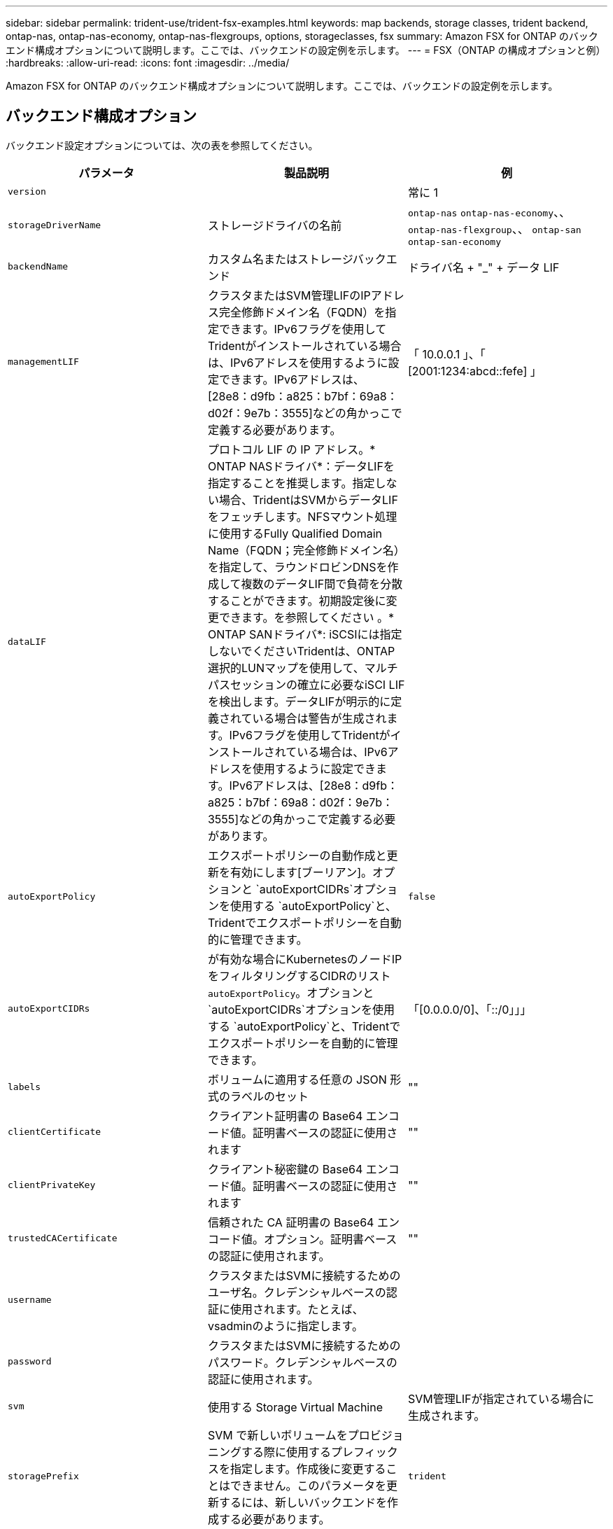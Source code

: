 ---
sidebar: sidebar 
permalink: trident-use/trident-fsx-examples.html 
keywords: map backends, storage classes, trident backend, ontap-nas, ontap-nas-economy, ontap-nas-flexgroups, options, storageclasses, fsx 
summary: Amazon FSX for ONTAP のバックエンド構成オプションについて説明します。ここでは、バックエンドの設定例を示します。 
---
= FSX（ONTAP の構成オプションと例）
:hardbreaks:
:allow-uri-read: 
:icons: font
:imagesdir: ../media/


[role="lead"]
Amazon FSX for ONTAP のバックエンド構成オプションについて説明します。ここでは、バックエンドの設定例を示します。



== バックエンド構成オプション

バックエンド設定オプションについては、次の表を参照してください。

[cols="3"]
|===
| パラメータ | 製品説明 | 例 


| `version` |  | 常に 1 


| `storageDriverName` | ストレージドライバの名前 | `ontap-nas` `ontap-nas-economy`、、 `ontap-nas-flexgroup`、、 `ontap-san` `ontap-san-economy` 


| `backendName` | カスタム名またはストレージバックエンド | ドライバ名 + "_" + データ LIF 


| `managementLIF` | クラスタまたはSVM管理LIFのIPアドレス完全修飾ドメイン名（FQDN）を指定できます。IPv6フラグを使用してTridentがインストールされている場合は、IPv6アドレスを使用するように設定できます。IPv6アドレスは、[28e8：d9fb：a825：b7bf：69a8：d02f：9e7b：3555]などの角かっこで定義する必要があります。 | 「 10.0.0.1 」、「 [2001:1234:abcd::fefe] 」 


| `dataLIF` | プロトコル LIF の IP アドレス。* ONTAP NASドライバ*：データLIFを指定することを推奨します。指定しない場合、TridentはSVMからデータLIFをフェッチします。NFSマウント処理に使用するFully Qualified Domain Name（FQDN；完全修飾ドメイン名）を指定して、ラウンドロビンDNSを作成して複数のデータLIF間で負荷を分散することができます。初期設定後に変更できます。を参照してください 。* ONTAP SANドライバ*: iSCSIには指定しないでくださいTridentは、ONTAP選択的LUNマップを使用して、マルチパスセッションの確立に必要なiSCI LIFを検出します。データLIFが明示的に定義されている場合は警告が生成されます。IPv6フラグを使用してTridentがインストールされている場合は、IPv6アドレスを使用するように設定できます。IPv6アドレスは、[28e8：d9fb：a825：b7bf：69a8：d02f：9e7b：3555]などの角かっこで定義する必要があります。 |  


| `autoExportPolicy` | エクスポートポリシーの自動作成と更新を有効にします[ブーリアン]。オプションと `autoExportCIDRs`オプションを使用する `autoExportPolicy`と、Tridentでエクスポートポリシーを自動的に管理できます。 | `false` 


| `autoExportCIDRs` | が有効な場合にKubernetesのノードIPをフィルタリングするCIDRのリスト `autoExportPolicy`。オプションと `autoExportCIDRs`オプションを使用する `autoExportPolicy`と、Tridentでエクスポートポリシーを自動的に管理できます。 | 「[0.0.0.0/0]、「::/0」」」 


| `labels` | ボリュームに適用する任意の JSON 形式のラベルのセット | "" 


| `clientCertificate` | クライアント証明書の Base64 エンコード値。証明書ベースの認証に使用されます | "" 


| `clientPrivateKey` | クライアント秘密鍵の Base64 エンコード値。証明書ベースの認証に使用されます | "" 


| `trustedCACertificate` | 信頼された CA 証明書の Base64 エンコード値。オプション。証明書ベースの認証に使用されます。 | "" 


| `username` | クラスタまたはSVMに接続するためのユーザ名。クレデンシャルベースの認証に使用されます。たとえば、vsadminのように指定します。 |  


| `password` | クラスタまたはSVMに接続するためのパスワード。クレデンシャルベースの認証に使用されます。 |  


| `svm` | 使用する Storage Virtual Machine | SVM管理LIFが指定されている場合に生成されます。 


| `storagePrefix` | SVM で新しいボリュームをプロビジョニングする際に使用するプレフィックスを指定します。作成後に変更することはできません。このパラメータを更新するには、新しいバックエンドを作成する必要があります。 | `trident` 


| `limitAggregateUsage` | * Amazon FSx for NetApp ONTAPには指定しないでください。*指定されたと `vsadmin`には `fsxadmin`、アグリゲートの使用量を取得してTridentを使用して制限するために必要な権限が含まれていません。 | 使用しないでください。 


| `limitVolumeSize` | 要求されたボリュームサイズがこの値を超えている場合、プロビジョニングが失敗します。また、qtreeおよびLUNに対して管理するボリュームの最大サイズを制限し、オプションを使用すると、 `qtreesPerFlexvol`FlexVolあたりのqtreeの最大数をカスタマイズできます。 | “”（デフォルトでは適用されません） 


| `lunsPerFlexvol` | FlexVol あたりの最大LUN数。有効な範囲は50、200です。SANのみ。 | `100` 


| `debugTraceFlags` | トラブルシューティング時に使用するデバッグフラグ。例：｛"api"：false、"method"：true｝トラブルシューティングを行って詳細なログダンプが必要な場合以外は使用しない `debugTraceFlags`でください。 | null 


| `nfsMountOptions` | NFSマウントオプションをカンマで区切ったリスト。Kubernetes永続ボリュームのマウントオプションは通常ストレージクラスで指定されますが、ストレージクラスにマウントオプションが指定されていない場合、Tridentはストレージバックエンドの構成ファイルに指定されているマウントオプションを使用してフォールバックします。ストレージクラスまたは構成ファイルでマウントオプションが指定されていない場合、Tridentは関連付けられた永続ボリュームにマウントオプションを設定しません。 | "" 


| `nasType` | NFSボリュームまたはSMBボリュームの作成を設定オプションは `nfs`、、 `smb`またはnullです。* SMBボリュームの場合はに設定する必要があります `smb`。*nullに設定すると、デフォルトでNFSボリュームが使用されます。 | `nfs` 


| `qtreesPerFlexvol` | FlexVol あたりの最大 qtree 数。有効な範囲は [50 、 300] です。 | `200` 


| `smbShare` | 次のいずれかを指定できます。Microsoft管理コンソールまたはONTAP CLIを使用して作成されたSMB共有の名前、またはTridentにSMB共有の作成を許可する名前。このパラメータは、Amazon FSx for ONTAPバックエンドに必要です。 | `smb-share` 


| `useREST` | ONTAP REST API を使用するためのブーリアンパラメータ。 `useREST`に設定する `true`と、Tridentはバックエンドとの通信にONTAP REST APIを使用します。に設定する `false`と、Tridentはバックエンドとの通信にONTAP ZAPI呼び出しを使用します。この機能にはONTAP 9.11.1以降が必要です。また、使用するONTAPログインロールには、アプリケーションへのアクセス権が必要です `ontap` 。これは、事前に定義された役割と役割によって実現され `vsadmin` `cluster-admin` ます。Trident 24.06リリースおよびONTAP 9 .15.1以降では、 `useREST`がデフォルトでに設定されて `true`います。ONTAP ZAPI呼び出しを使用するには、をに `false`変更してください。 `useREST` | `true` ONTAP 9.15.1以降の場合は、それ以外の場合は `false`。 


| `aws` | AWS FSx for ONTAPの構成ファイルでは次のように指定できます。-：AWS FSxファイルシステムのIDを指定します。 `fsxFilesystemID`- `apiRegion`：AWS APIリージョン名。- `apikey`：AWS APIキー。- `secretKey`：AWSシークレットキー。 | ``
`` 
`""`
`""`
`""` 


| `credentials` | AWS Secret Managerに保存するFSx SVMのクレデンシャルを指定します。- `name`：シークレットのAmazonリソース名（ARN）。SVMのクレデンシャルが含まれています。- `type`：に設定します `awsarn`。詳細については、を参照してください link:https://docs.aws.amazon.com/secretsmanager/latest/userguide/create_secret.html["AWS Secrets Managerシークレットの作成"^] 。 |  
|===


=== 初期設定後に更新 `dataLIF`

初期設定後にデータLIFを変更するには、次のコマンドを実行して、更新されたデータLIFを新しいバックエンドJSONファイルに指定します。

[listing]
----
tridentctl update backend <backend-name> -f <path-to-backend-json-file-with-updated-dataLIF>
----

NOTE: PVCが1つ以上のポッドに接続されている場合は、対応するすべてのポッドを停止してから、新しいデータLIFを有効にするために稼働状態に戻す必要があります。



== ボリュームのプロビジョニング用のバックエンド構成オプション

設定のセクションで、これらのオプションを使用してデフォルトのプロビジョニングを制御できます `defaults`。例については、以下の設定例を参照してください。

[cols="3"]
|===
| パラメータ | 製品説明 | デフォルト 


| `spaceAllocation` | space-allocation for LUN のコマンドを指定します | `true` 


| `spaceReserve` | スペースリザベーションモード：「 none 」（シン）または「 volume 」（シック） | `none` 


| `snapshotPolicy` | 使用する Snapshot ポリシー | `none` 


| `qosPolicy` | 作成したボリュームに割り当てる QoS ポリシーグループ。ストレージプールまたはバックエンドごとに、QOSPolicyまたはadaptiveQosPolicyのいずれかを選択します。TridentでQoSポリシーグループを使用するには、ONTAP 9 .8以降が必要です。共有されていないQoSポリシーグループを使用し、ポリシーグループが各コンスティチュエントに個別に適用されるようにします。QoSポリシーグループを共有すると、すべてのワークロードの合計スループットの上限が適用されます。 | 「」 


| `adaptiveQosPolicy` | アダプティブ QoS ポリシーグループ：作成したボリュームに割り当てます。ストレージプールまたはバックエンドごとに、QOSPolicyまたはadaptiveQosPolicyのいずれかを選択します。経済性に影響する ONTAP - NAS ではサポートされません。 | 「」 


| `snapshotReserve` | スナップショット "0" 用に予約されたボリュームの割合 | がの `none`場合 `snapshotPolicy` `else` 


| `splitOnClone` | 作成時にクローンを親からスプリットします | `false` 


| `encryption` | 新しいボリュームでNetApp Volume Encryption（NVE）を有効にします。デフォルトはです。 `false`このオプションを使用するには、クラスタで NVE のライセンスが設定され、有効になっている必要があります。バックエンドでNAEが有効になっている場合、TridentでプロビジョニングされたすべてのボリュームでNAEが有効になります。詳細については、を参照してくださいlink:../trident-reco/security-reco.html["TridentとNVEおよびNAEとの連携"]。 | `false` 


| `luksEncryption` | LUKS暗号化を有効にします。を参照してください link:../trident-reco/security-reco.html#Use-Linux-Unified-Key-Setup-(LUKS)["Linux Unified Key Setup（LUKS；統合キーセットアップ）を使用"]。SANのみ。 | "" 


| `tieringPolicy` | 使用する階層化ポリシー	`none` | `snapshot-only`ONTAP 9 .5より前のSVM-DR構成 


| `unixPermissions` | 新しいボリュームのモード。* SMBボリュームは空にしておきます。* | 「」 


| `securityStyle` | 新しいボリュームのセキュリティ形式。NFSのサポート `mixed`と `unix`セキュリティ形式SMBのサポート `mixed`と `ntfs`セキュリティ形式。 | NFSのデフォルトはです `unix`。SMBのデフォルトはです `ntfs`。 
|===


== 構成例

.SMBホリユウムノストレエシクラスノセツテイ
[%collapsible]
====
 `node-stage-secret-name`、および `node-stage-secret-namespace`を使用する `nasType`と、SMBボリュームを指定し、必要なActive Directoryクレデンシャルを指定できます。SMBボリュームはドライバのみを使用してサポートされ `ontap-nas`ます。

[listing]
----
apiVersion: storage.k8s.io/v1
kind: StorageClass
metadata:
  name: nas-smb-sc
provisioner: csi.trident.netapp.io
parameters:
  backendType: "ontap-nas"
  trident.netapp.io/nasType: "smb"
  csi.storage.k8s.io/node-stage-secret-name: "smbcreds"
  csi.storage.k8s.io/node-stage-secret-namespace: "default"
----
====
.Secret Managerを使用したAWS FSx for ONTAPの設定
[%collapsible]
====
[listing]
----
apiVersion: trident.netapp.io/v1
kind: TridentBackendConfig
metadata:
  name: backend-tbc-ontap-nas
spec:
  version: 1
  storageDriverName: ontap-nas
  backendName: tbc-ontap-nas
  svm: svm-name
  aws:
    fsxFilesystemID: fs-xxxxxxxxxx
  managementLIF:
  credentials:
    name: "arn:aws:secretsmanager:us-west-2:xxxxxxxx:secret:secret-name"
    type: awsarn
----
====